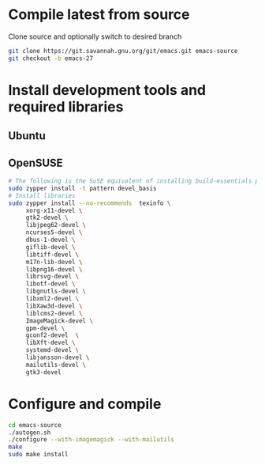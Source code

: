 * Compile latest from source
  Clone source and optionally switch to desired branch
  #+begin_src bash
    git clone https://git.savannah.gnu.org/git/emacs.git emacs-source
    git checkout -b emacs-27
  #+end_src

* Install development tools and required libraries
** Ubuntu
** OpenSUSE
   #+begin_src bash
     # The following is the SuSE equivalent of installing build-essentials package
     sudo zypper install -t pattern devel_basis
     # Install libraries
     sudo zypper install --no-recommends  texinfo \
          xorg-x11-devel \
          gtk2-devel \
          libjpeg62-devel \
          ncurses5-devel \
          dbus-1-devel \
          giflib-devel \
          libtiff-devel \
          m17n-lib-devel \
          libpng16-devel \
          librsvg-devel \
          libotf-devel \
          libgnutls-devel \
          libxml2-devel \
          libXaw3d-devel \
          liblcms2-devel \
          ImageMagick-devel \
          gpm-devel \
          gconf2-devel  \
          libXft-devel \
          systemd-devel \
          libjansson-devel \
          mailutils-devel \
          gtk3-devel
   #+end_src

* Configure and compile
#+begin_src bash
  cd emacs-source
  ./autogen.sh
  ./configure --with-imagemagick --with-mailutils
  make
  sudo make install
#+end_src
